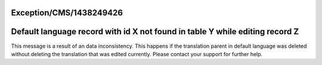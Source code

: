 .. _firstHeading:

Exception/CMS/1438249426
========================

Default language record with id X not found in table Y while editing record Z
=============================================================================

This message is a result of an data inconsistency. This happens if the
translation parent in default language was deleted without deleting the
translation that was edited currently. Please contact your support for
further help.
